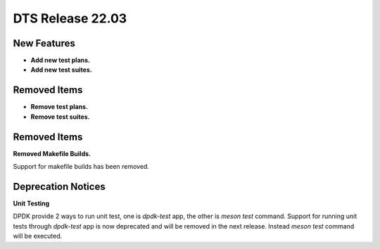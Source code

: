 .. SPDX-License-Identifier: BSD-3-Clause
   Copyright 2022 The DTS contributors

DTS Release 22.03
=================

New Features
------------

* **Add new test plans.**

* **Add new test suites.**


Removed Items
-------------

* **Remove test plans.**

* **Remove test suites.**


Removed Items
-------------

**Removed Makefile Builds.**

Support for makefile builds has been removed.


Deprecation Notices
-------------------

**Unit Testing**

DPDK provide 2 ways to run unit test, one is `dpdk-test` app, the other is `meson test` command.
Support for running unit tests through `dpdk-test` app is now deprecated and will be removed in the next release.
Instead `meson test` command will be executed.
